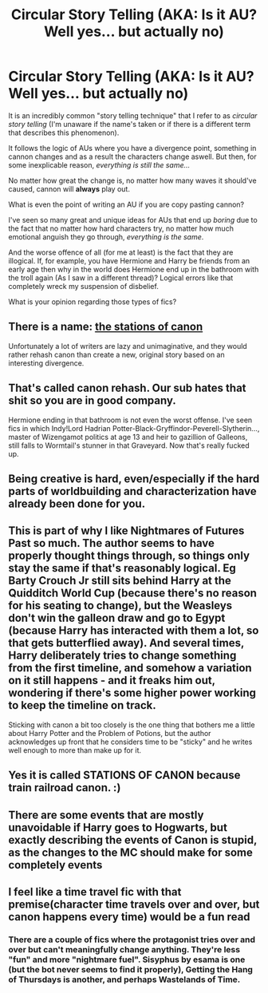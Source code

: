 #+TITLE: Circular Story Telling (AKA: Is it AU? Well yes... but actually no)

* Circular Story Telling (AKA: Is it AU? Well yes... but actually no)
:PROPERTIES:
:Author: VulpineKitsune
:Score: 6
:DateUnix: 1571341222.0
:DateShort: 2019-Oct-17
:FlairText: Discussion
:END:
It is an incredibly common "story telling technique" that I refer to as /circular story telling/ (I'm unaware if the name's taken or if there is a different term that describes this phenomenon).

It follows the logic of AUs where you have a divergence point, something in cannon changes and as a result the characters change aswell. But then, for some inexplicable reason, /everything is still the same.../

No matter how great the change is, no matter how many waves it should've caused, cannon will *always* play out.

What is even the point of writing an AU if you are copy pasting cannon?

I've seen so many great and unique ideas for AUs that end up /boring/ due to the fact that no matter how hard characters try, no matter how much emotional anguish they go through, /everything is the same/.

And the worse offence of all (for me at least) is the fact that they are illogical. If, for example, you have Hermione and Harry be friends from an early age then why in the world does Hermione end up in the bathroom with the troll again (As I saw in a different thread)? Logical errors like that completely wreck my suspension of disbelief.

What is your opinion regarding those types of fics?


** There is a name: [[https://tvtropes.org/pmwiki/pmwiki.php/Main/TheStationsOfTheCanon][the stations of canon]]

Unfortunately a lot of writers are lazy and unimaginative, and they would rather rehash canon than create a new, original story based on an interesting divergence.
:PROPERTIES:
:Author: Lord-Potter
:Score: 19
:DateUnix: 1571341811.0
:DateShort: 2019-Oct-17
:END:


** That's called canon rehash. Our sub hates that shit so you are in good company.

Hermione ending in that bathroom is not even the worst offense. I've seen fics in which Indy!Lord Hadrian Potter-Black-Gryffindor-Peverell-Slytherin..., master of Wizengamot politics at age 13 and heir to gazillion of Galleons, still falls to Wormtail's stunner in that Graveyard. Now that's really fucked up.
:PROPERTIES:
:Author: InquisitorCOC
:Score: 13
:DateUnix: 1571344595.0
:DateShort: 2019-Oct-18
:END:


** Being creative is hard, even/especially if the hard parts of worldbuilding and characterization have already been done for you.
:PROPERTIES:
:Author: kenneth1221
:Score: 3
:DateUnix: 1571346558.0
:DateShort: 2019-Oct-18
:END:


** This is part of why I like Nightmares of Futures Past so much. The author seems to have properly thought things through, so things only stay the same if that's reasonably logical. Eg Barty Crouch Jr still sits behind Harry at the Quidditch World Cup (because there's no reason for his seating to change), but the Weasleys don't win the galleon draw and go to Egypt (because Harry has interacted with them a lot, so that gets butterflied away). And several times, Harry deliberately tries to change something from the first timeline, and somehow a variation on it still happens - and it freaks him out, wondering if there's some higher power working to keep the timeline on track.

Sticking with canon a bit too closely is the one thing that bothers me a little about Harry Potter and the Problem of Potions, but the author acknowledges up front that he considers time to be "sticky" and he writes well enough to more than make up for it.
:PROPERTIES:
:Author: thrawnca
:Score: 4
:DateUnix: 1571397713.0
:DateShort: 2019-Oct-18
:END:


** Yes it is called STATIONS OF CANON because train railroad canon. :)
:PROPERTIES:
:Score: 5
:DateUnix: 1571342906.0
:DateShort: 2019-Oct-17
:END:


** There are some events that are mostly unavoidable if Harry goes to Hogwarts, but exactly describing the events of Canon is stupid, as the changes to the MC should make for some completely events
:PROPERTIES:
:Score: 2
:DateUnix: 1571366438.0
:DateShort: 2019-Oct-18
:END:


** I feel like a time travel fic with that premise(character time travels over and over, but canon happens every time) would be a fun read
:PROPERTIES:
:Author: yaboicatFIsh
:Score: 1
:DateUnix: 1571362510.0
:DateShort: 2019-Oct-18
:END:

*** There are a couple of fics where the protagonist tries over and over but can't meaningfully change anything. They're less "fun" and more "nightmare fuel". Sisyphus by esama is one (but the bot never seems to find it properly), Getting the Hang of Thursdays is another, and perhaps Wastelands of Time.
:PROPERTIES:
:Author: thrawnca
:Score: 3
:DateUnix: 1571397358.0
:DateShort: 2019-Oct-18
:END:
